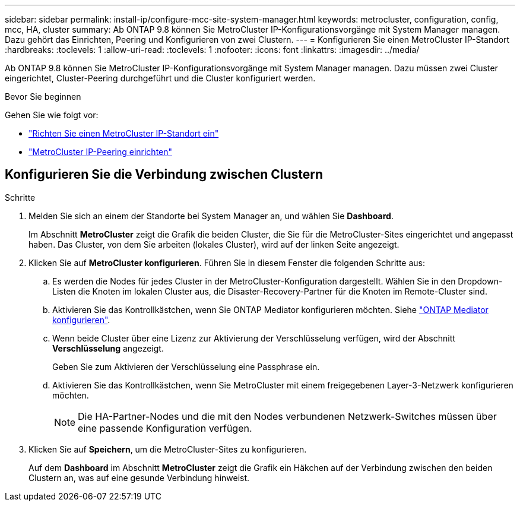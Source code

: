 ---
sidebar: sidebar 
permalink: install-ip/configure-mcc-site-system-manager.html 
keywords: metrocluster, configuration, config, mcc, HA, cluster 
summary: Ab ONTAP 9.8 können Sie MetroCluster IP-Konfigurationsvorgänge mit System Manager managen. Dazu gehört das Einrichten, Peering und Konfigurieren von zwei Clustern. 
---
= Konfigurieren Sie einen MetroCluster IP-Standort
:hardbreaks:
:toclevels: 1
:allow-uri-read: 
:toclevels: 1
:nofooter: 
:icons: font
:linkattrs: 
:imagesdir: ../media/


[role="lead"]
Ab ONTAP 9.8 können Sie MetroCluster IP-Konfigurationsvorgänge mit System Manager managen. Dazu müssen zwei Cluster eingerichtet, Cluster-Peering durchgeführt und die Cluster konfiguriert werden.

.Bevor Sie beginnen
Gehen Sie wie folgt vor:

* link:set-up-mcc-site-system-manager.html["Richten Sie einen MetroCluster IP-Standort ein"]
* link:set-up-mcc-peering-system-manager.html["MetroCluster IP-Peering einrichten"]




== Konfigurieren Sie die Verbindung zwischen Clustern

.Schritte
. Melden Sie sich an einem der Standorte bei System Manager an, und wählen Sie *Dashboard*.
+
Im Abschnitt *MetroCluster* zeigt die Grafik die beiden Cluster, die Sie für die MetroCluster-Sites eingerichtet und angepasst haben. Das Cluster, von dem Sie arbeiten (lokales Cluster), wird auf der linken Seite angezeigt.

. Klicken Sie auf *MetroCluster konfigurieren*. Führen Sie in diesem Fenster die folgenden Schritte aus:
+
.. Es werden die Nodes für jedes Cluster in der MetroCluster-Konfiguration dargestellt. Wählen Sie in den Dropdown-Listen die Knoten im lokalen Cluster aus, die Disaster-Recovery-Partner für die Knoten im Remote-Cluster sind.
.. Aktivieren Sie das Kontrollkästchen, wenn Sie ONTAP Mediator konfigurieren möchten. Siehe link:./task-sm-mediator.html["ONTAP Mediator konfigurieren"].
.. Wenn beide Cluster über eine Lizenz zur Aktivierung der Verschlüsselung verfügen, wird der Abschnitt *Verschlüsselung* angezeigt.
+
Geben Sie zum Aktivieren der Verschlüsselung eine Passphrase ein.

.. Aktivieren Sie das Kontrollkästchen, wenn Sie MetroCluster mit einem freigegebenen Layer-3-Netzwerk konfigurieren möchten.
+

NOTE: Die HA-Partner-Nodes und die mit den Nodes verbundenen Netzwerk-Switches müssen über eine passende Konfiguration verfügen.



. Klicken Sie auf *Speichern*, um die MetroCluster-Sites zu konfigurieren.
+
Auf dem *Dashboard* im Abschnitt *MetroCluster* zeigt die Grafik ein Häkchen auf der Verbindung zwischen den beiden Clustern an, was auf eine gesunde Verbindung hinweist.


